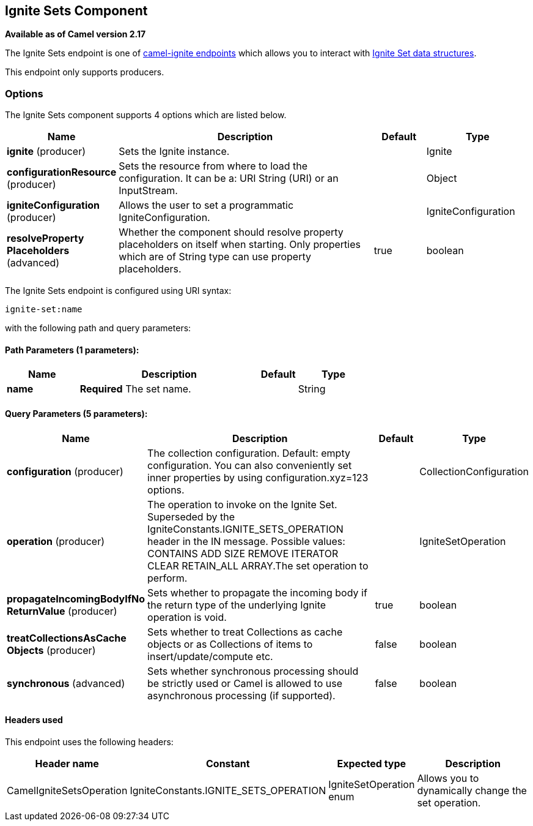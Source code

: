 ## Ignite Sets Component

*Available as of Camel version 2.17*

The Ignite Sets endpoint is one of link:ignite.html[camel-ignite endpoints] which allows you to interact with https://apacheignite.readme.io/docs/queue-and-set[Ignite Set data structures].

This endpoint only supports producers.

### Options

// component options: START
The Ignite Sets component supports 4 options which are listed below.



[width="100%",cols="2,5,^1,2",options="header"]
|=======================================================================
| Name | Description | Default | Type
| **ignite** (producer) | Sets the Ignite instance. |  | Ignite
| **configurationResource** (producer) | Sets the resource from where to load the configuration. It can be a: URI String (URI) or an InputStream. |  | Object
| **igniteConfiguration** (producer) | Allows the user to set a programmatic IgniteConfiguration. |  | IgniteConfiguration
| **resolveProperty Placeholders** (advanced) | Whether the component should resolve property placeholders on itself when starting. Only properties which are of String type can use property placeholders. | true | boolean
|=======================================================================
// component options: END

// endpoint options: START
The Ignite Sets endpoint is configured using URI syntax:

    ignite-set:name

with the following path and query parameters:

#### Path Parameters (1 parameters):

[width="100%",cols="2,5,^1,2",options="header"]
|=======================================================================
| Name | Description | Default | Type
| **name** | *Required* The set name. |  | String
|=======================================================================

#### Query Parameters (5 parameters):

[width="100%",cols="2,5,^1,2",options="header"]
|=======================================================================
| Name | Description | Default | Type
| **configuration** (producer) | The collection configuration. Default: empty configuration. You can also conveniently set inner properties by using configuration.xyz=123 options. |  | CollectionConfiguration
| **operation** (producer) | The operation to invoke on the Ignite Set. Superseded by the IgniteConstants.IGNITE_SETS_OPERATION header in the IN message. Possible values: CONTAINS ADD SIZE REMOVE ITERATOR CLEAR RETAIN_ALL ARRAY.The set operation to perform. |  | IgniteSetOperation
| **propagateIncomingBodyIfNo ReturnValue** (producer) | Sets whether to propagate the incoming body if the return type of the underlying Ignite operation is void. | true | boolean
| **treatCollectionsAsCache Objects** (producer) | Sets whether to treat Collections as cache objects or as Collections of items to insert/update/compute etc. | false | boolean
| **synchronous** (advanced) | Sets whether synchronous processing should be strictly used or Camel is allowed to use asynchronous processing (if supported). | false | boolean
|=======================================================================
// endpoint options: END



#### Headers used

This endpoint uses the following headers:
[width="100%",cols="1,1,1,4",options="header"]
|=======================================================================
| Header name | Constant | Expected type | Description
| CamelIgniteSetsOperation | IgniteConstants.IGNITE_SETS_OPERATION | IgniteSetOperation enum |
Allows you to dynamically change the set operation.
|=======================================================================

